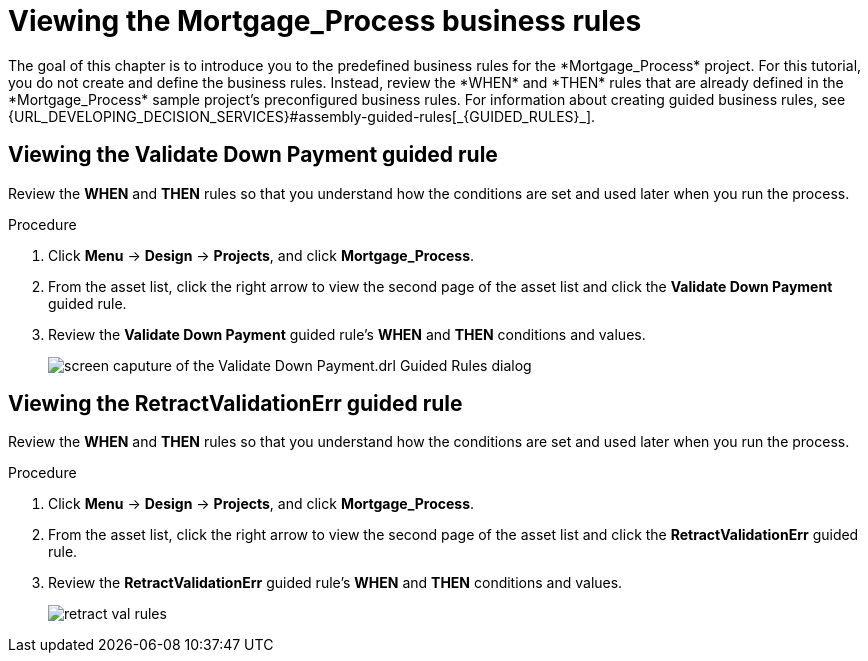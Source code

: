 [id='_defining_business_rules']

= Viewing the *Mortgage_Process* business rules
The goal of this chapter is to introduce you to the predefined business rules for the *Mortgage_Process* project. For this tutorial, you do not create and define the business rules. Instead, review the *WHEN* and *THEN* rules that are already defined in the *Mortgage_Process* sample project's preconfigured business rules. For information about creating guided business rules, see {URL_DEVELOPING_DECISION_SERVICES}#assembly-guided-rules[_{GUIDED_RULES}_].

== Viewing the *Validate Down Payment* guided rule
Review the *WHEN* and *THEN* rules so that you understand how the conditions are set and used later when you run the process.

.Procedure
. Click *Menu* -> *Design* -> *Projects*, and click *Mortgage_Process*.
. From the asset list, click the right arrow to view the second page of the asset list and click the *Validate Down Payment* guided rule.
. Review the *Validate Down Payment* guided rule's *WHEN* and *THEN* conditions and values.
+
image::getting-started/validate-rules.png[screen caputure of the Validate Down Payment.drl Guided Rules dialog]

== Viewing the *RetractValidationErr* guided rule
Review the *WHEN* and *THEN* rules so that you understand how the conditions are set and used later when you run the process.

.Procedure
. Click *Menu* -> *Design* -> *Projects*, and click *Mortgage_Process*.
. From the asset list, click the right arrow to view the second page of the asset list and click the *RetractValidationErr* guided rule.
. Review the *RetractValidationErr* guided rule's *WHEN* and *THEN* conditions and values.
+
image::getting-started/retract-val-rules.png[]
